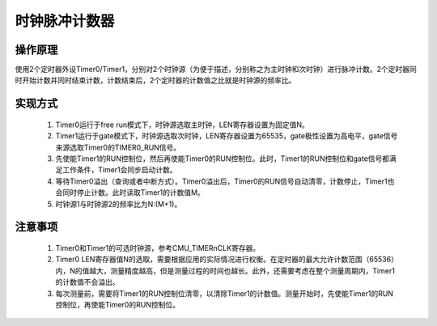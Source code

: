 时钟脉冲计数器
===============================

操作原理
-------------------------------

使用2个定时器外设Timer0/Timer1，分别对2个时钟源（为便于描述，分别称之为主时钟和次时钟）进行脉冲计数。2个定时器同时开始计数并同时结束计数，计数结束后，2个定时器的计数值之比就是时钟源的频率比。

.. image:: ../../_static/kiwi-gpcnt.png
  :align: center

实现方式
-------------------------------

 1. Timer0运行于free run模式下，时钟源选取主时钟，LEN寄存器设置为固定值N。
 2. Timer1运行于gate模式下，时钟源选取次时钟，LEN寄存器设置为65535，gate极性设置为高电平，gate信号来源选取Timer0的TIMER0_RUN信号。
 3. 先使能Timer1的RUN控制位，然后再使能Timer0的RUN控制位。此时，Timer1的RUN控制位和gate信号都满足工作条件，Timer1会同步启动计数。
 4. 等待Timer0溢出（查询或者中断方式）。Timer0溢出后，Timer0的RUN信号自动清零，计数停止，Timer1也会同时停止计数。此时读取Timer1的计数值M。
 5. 时钟源1与时钟源2的频率比为N:(M+1)。

注意事项
-------------------------------

 1. Timer0和Timer1的可选时钟源，参考CMU_TIMERnCLK寄存器。
 2. Timer0 LEN寄存器值N的选取，需要根据应用的实际情况进行权衡。在定时器的最大允许计数范围（65536）内，N的值越大，测量精度越高，但是测量过程的时间也越长。此外，还需要考虑在整个测量周期内，Timer1的计数值不会溢出。
 3. 每次测量前，需要将Timer1的RUN控制位清零，以清除Timer1的计数值。测量开始时，先使能Timer1的RUN控制位，再使能Timer0的RUN控制位。

